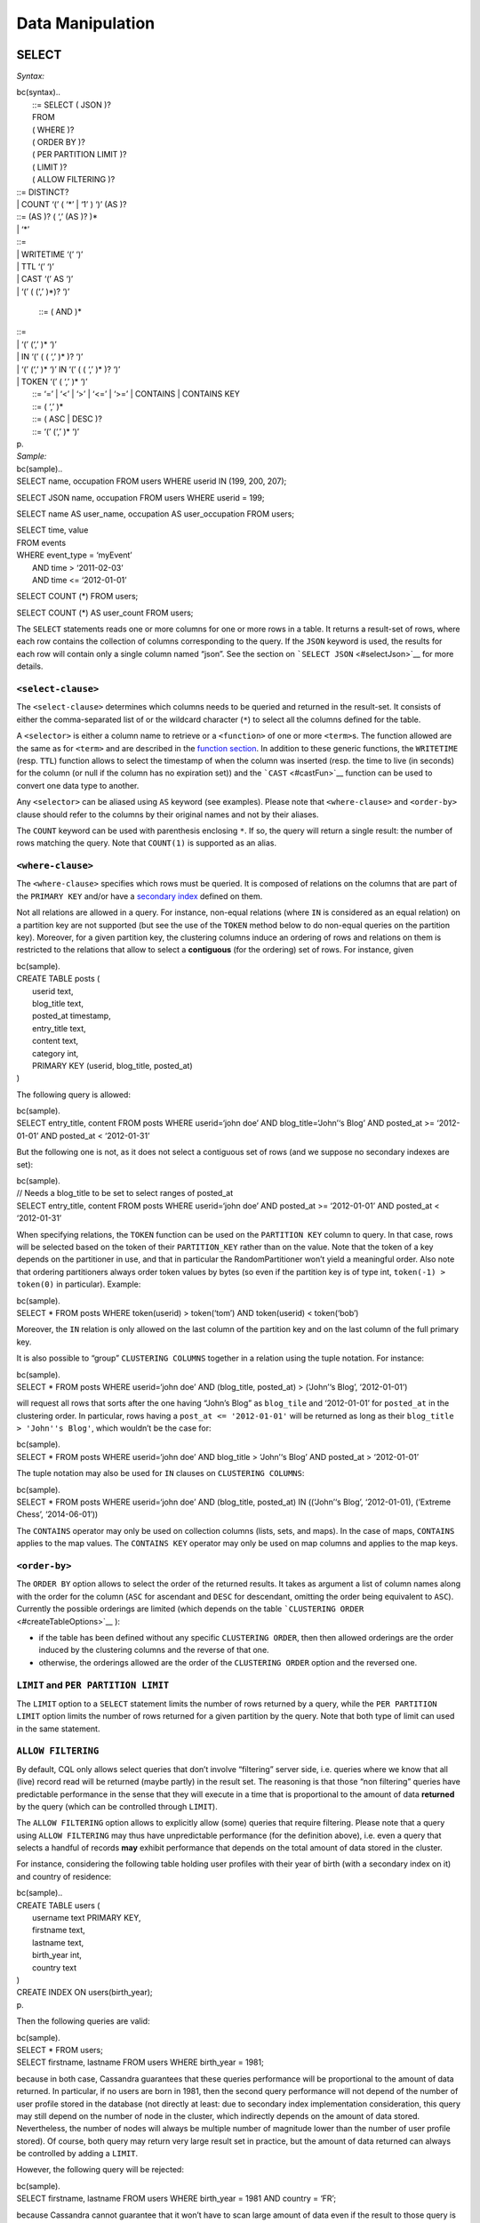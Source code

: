 .. Licensed to the Apache Software Foundation (ASF) under one
.. or more contributor license agreements.  See the NOTICE file
.. distributed with this work for additional information
.. regarding copyright ownership.  The ASF licenses this file
.. to you under the Apache License, Version 2.0 (the
.. "License"); you may not use this file except in compliance
.. with the License.  You may obtain a copy of the License at
..
..     http://www.apache.org/licenses/LICENSE-2.0
..
.. Unless required by applicable law or agreed to in writing, software
.. distributed under the License is distributed on an "AS IS" BASIS,
.. WITHOUT WARRANTIES OR CONDITIONS OF ANY KIND, either express or implied.
.. See the License for the specific language governing permissions and
.. limitations under the License.

.. highlight:: sql

.. _data-manipulation:

Data Manipulation
-----------------

SELECT
^^^^^^

*Syntax:*

| bc(syntax)..
|  ::= SELECT ( JSON )? 
|  FROM 
|  ( WHERE )?
|  ( ORDER BY )?
|  ( PER PARTITION LIMIT )?
|  ( LIMIT )?
|  ( ALLOW FILTERING )?

|  ::= DISTINCT? 
|  \| COUNT ‘(’ ( ‘\*’ \| ‘1’ ) ‘)’ (AS )?

|  ::= (AS )? ( ‘,’ (AS )? )\*
|  \| ‘\*’

|  ::= 
|  \| WRITETIME ‘(’ ‘)’
|  \| TTL ‘(’ ‘)’
|  \| CAST ‘(’ AS ‘)’
|  \| ‘(’ ( (‘,’ )\*)? ‘)’

 ::= ( AND )\*

|  ::= 
|  \| ‘(’ (‘,’ )\* ‘)’ 
|  \| IN ‘(’ ( ( ‘,’ )\* )? ‘)’
|  \| ‘(’ (‘,’ )\* ‘)’ IN ‘(’ ( ( ‘,’ )\* )? ‘)’
|  \| TOKEN ‘(’ ( ‘,’ )\* ‘)’ 

|  ::= ‘=’ \| ‘<’ \| ‘>’ \| ‘<=’ \| ‘>=’ \| CONTAINS \| CONTAINS KEY
|  ::= ( ‘,’ )\*
|  ::= ( ASC \| DESC )?
|  ::= ‘(’ (‘,’ )\* ‘)’
| p.
| *Sample:*

| bc(sample)..
| SELECT name, occupation FROM users WHERE userid IN (199, 200, 207);

SELECT JSON name, occupation FROM users WHERE userid = 199;

SELECT name AS user\_name, occupation AS user\_occupation FROM users;

| SELECT time, value
| FROM events
| WHERE event\_type = ‘myEvent’
|  AND time > ‘2011-02-03’
|  AND time <= ‘2012-01-01’

SELECT COUNT (\*) FROM users;

SELECT COUNT (\*) AS user\_count FROM users;

The ``SELECT`` statements reads one or more columns for one or more rows
in a table. It returns a result-set of rows, where each row contains the
collection of columns corresponding to the query. If the ``JSON``
keyword is used, the results for each row will contain only a single
column named “json”. See the section on
```SELECT JSON`` <#selectJson>`__ for more details.

``<select-clause>``
~~~~~~~~~~~~~~~~~~~

The ``<select-clause>`` determines which columns needs to be queried and
returned in the result-set. It consists of either the comma-separated
list of or the wildcard character (``*``) to select all the columns
defined for the table.

A ``<selector>`` is either a column name to retrieve or a ``<function>``
of one or more ``<term>``\ s. The function allowed are the same as for
``<term>`` and are described in the `function section <#functions>`__.
In addition to these generic functions, the ``WRITETIME`` (resp.
``TTL``) function allows to select the timestamp of when the column was
inserted (resp. the time to live (in seconds) for the column (or null if
the column has no expiration set)) and the ```CAST`` <#castFun>`__
function can be used to convert one data type to another.

Any ``<selector>`` can be aliased using ``AS`` keyword (see examples).
Please note that ``<where-clause>`` and ``<order-by>`` clause should
refer to the columns by their original names and not by their aliases.

The ``COUNT`` keyword can be used with parenthesis enclosing ``*``. If
so, the query will return a single result: the number of rows matching
the query. Note that ``COUNT(1)`` is supported as an alias.

``<where-clause>``
~~~~~~~~~~~~~~~~~~

The ``<where-clause>`` specifies which rows must be queried. It is
composed of relations on the columns that are part of the
``PRIMARY KEY`` and/or have a `secondary index <#createIndexStmt>`__
defined on them.

Not all relations are allowed in a query. For instance, non-equal
relations (where ``IN`` is considered as an equal relation) on a
partition key are not supported (but see the use of the ``TOKEN`` method
below to do non-equal queries on the partition key). Moreover, for a
given partition key, the clustering columns induce an ordering of rows
and relations on them is restricted to the relations that allow to
select a **contiguous** (for the ordering) set of rows. For instance,
given

| bc(sample).
| CREATE TABLE posts (
|  userid text,
|  blog\_title text,
|  posted\_at timestamp,
|  entry\_title text,
|  content text,
|  category int,
|  PRIMARY KEY (userid, blog\_title, posted\_at)
| )

The following query is allowed:

| bc(sample).
| SELECT entry\_title, content FROM posts WHERE userid=‘john doe’ AND
  blog\_title=‘John’‘s Blog’ AND posted\_at >= ‘2012-01-01’ AND
  posted\_at < ‘2012-01-31’

But the following one is not, as it does not select a contiguous set of
rows (and we suppose no secondary indexes are set):

| bc(sample).
| // Needs a blog\_title to be set to select ranges of posted\_at
| SELECT entry\_title, content FROM posts WHERE userid=‘john doe’ AND
  posted\_at >= ‘2012-01-01’ AND posted\_at < ‘2012-01-31’

When specifying relations, the ``TOKEN`` function can be used on the
``PARTITION KEY`` column to query. In that case, rows will be selected
based on the token of their ``PARTITION_KEY`` rather than on the value.
Note that the token of a key depends on the partitioner in use, and that
in particular the RandomPartitioner won’t yield a meaningful order. Also
note that ordering partitioners always order token values by bytes (so
even if the partition key is of type int, ``token(-1) > token(0)`` in
particular). Example:

| bc(sample).
| SELECT \* FROM posts WHERE token(userid) > token(‘tom’) AND
  token(userid) < token(‘bob’)

Moreover, the ``IN`` relation is only allowed on the last column of the
partition key and on the last column of the full primary key.

It is also possible to “group” ``CLUSTERING COLUMNS`` together in a
relation using the tuple notation. For instance:

| bc(sample).
| SELECT \* FROM posts WHERE userid=‘john doe’ AND (blog\_title,
  posted\_at) > (‘John’‘s Blog’, ‘2012-01-01’)

will request all rows that sorts after the one having “John’s Blog” as
``blog_tile`` and ‘2012-01-01’ for ``posted_at`` in the clustering
order. In particular, rows having a ``post_at <= '2012-01-01'`` will be
returned as long as their ``blog_title > 'John''s Blog'``, which
wouldn’t be the case for:

| bc(sample).
| SELECT \* FROM posts WHERE userid=‘john doe’ AND blog\_title >
  ‘John’‘s Blog’ AND posted\_at > ‘2012-01-01’

The tuple notation may also be used for ``IN`` clauses on
``CLUSTERING COLUMNS``:

| bc(sample).
| SELECT \* FROM posts WHERE userid=‘john doe’ AND (blog\_title,
  posted\_at) IN ((‘John’‘s Blog’, ‘2012-01-01), (’Extreme Chess’,
  ‘2014-06-01’))

The ``CONTAINS`` operator may only be used on collection columns (lists,
sets, and maps). In the case of maps, ``CONTAINS`` applies to the map
values. The ``CONTAINS KEY`` operator may only be used on map columns
and applies to the map keys.

``<order-by>``
~~~~~~~~~~~~~~

The ``ORDER BY`` option allows to select the order of the returned
results. It takes as argument a list of column names along with the
order for the column (``ASC`` for ascendant and ``DESC`` for descendant,
omitting the order being equivalent to ``ASC``). Currently the possible
orderings are limited (which depends on the table
```CLUSTERING ORDER`` <#createTableOptions>`__ ):

-  if the table has been defined without any specific
   ``CLUSTERING ORDER``, then then allowed orderings are the order
   induced by the clustering columns and the reverse of that one.
-  otherwise, the orderings allowed are the order of the
   ``CLUSTERING ORDER`` option and the reversed one.

``LIMIT`` and ``PER PARTITION LIMIT``
~~~~~~~~~~~~~~~~~~~~~~~~~~~~~~~~~~~~~

The ``LIMIT`` option to a ``SELECT`` statement limits the number of rows
returned by a query, while the ``PER PARTITION LIMIT`` option limits the
number of rows returned for a given partition by the query. Note that
both type of limit can used in the same statement.

``ALLOW FILTERING``
~~~~~~~~~~~~~~~~~~~

By default, CQL only allows select queries that don’t involve
“filtering” server side, i.e. queries where we know that all (live)
record read will be returned (maybe partly) in the result set. The
reasoning is that those “non filtering” queries have predictable
performance in the sense that they will execute in a time that is
proportional to the amount of data **returned** by the query (which can
be controlled through ``LIMIT``).

The ``ALLOW FILTERING`` option allows to explicitly allow (some) queries
that require filtering. Please note that a query using
``ALLOW FILTERING`` may thus have unpredictable performance (for the
definition above), i.e. even a query that selects a handful of records
**may** exhibit performance that depends on the total amount of data
stored in the cluster.

For instance, considering the following table holding user profiles with
their year of birth (with a secondary index on it) and country of
residence:

| bc(sample)..
| CREATE TABLE users (
|  username text PRIMARY KEY,
|  firstname text,
|  lastname text,
|  birth\_year int,
|  country text
| )

| CREATE INDEX ON users(birth\_year);
| p.

Then the following queries are valid:

| bc(sample).
| SELECT \* FROM users;
| SELECT firstname, lastname FROM users WHERE birth\_year = 1981;

because in both case, Cassandra guarantees that these queries
performance will be proportional to the amount of data returned. In
particular, if no users are born in 1981, then the second query
performance will not depend of the number of user profile stored in the
database (not directly at least: due to secondary index implementation
consideration, this query may still depend on the number of node in the
cluster, which indirectly depends on the amount of data stored.
Nevertheless, the number of nodes will always be multiple number of
magnitude lower than the number of user profile stored). Of course, both
query may return very large result set in practice, but the amount of
data returned can always be controlled by adding a ``LIMIT``.

However, the following query will be rejected:

| bc(sample).
| SELECT firstname, lastname FROM users WHERE birth\_year = 1981 AND
  country = ‘FR’;

because Cassandra cannot guarantee that it won’t have to scan large
amount of data even if the result to those query is small. Typically, it
will scan all the index entries for users born in 1981 even if only a
handful are actually from France. However, if you “know what you are
doing”, you can force the execution of this query by using
``ALLOW FILTERING`` and so the following query is valid:

| bc(sample).
| SELECT firstname, lastname FROM users WHERE birth\_year = 1981 AND
  country = ‘FR’ ALLOW FILTERING;

INSERT
^^^^^^

*Syntax:*

| bc(syntax)..
|  ::= INSERT INTO 
|  ( ( VALUES )
|  \| ( JSON ))
|  ( IF NOT EXISTS )?
|  ( USING ( AND )\* )?

 ::= ‘(’ ( ‘,’ )\* ‘)’

 ::= ‘(’ ( ‘,’ )\* ‘)’

|  ::= 
|  \| 

|  ::= TIMESTAMP 
|  \| TTL 
| p.
| *Sample:*

| bc(sample)..
| INSERT INTO NerdMovies (movie, director, main\_actor, year)
|  VALUES (‘Serenity’, ‘Joss Whedon’, ‘Nathan Fillion’, 2005)
| USING TTL 86400;

| INSERT INTO NerdMovies JSON ‘{`movie <>`__ “Serenity”, `director <>`__
  “Joss Whedon”, `year <>`__ 2005}’
| p.
| The ``INSERT`` statement writes one or more columns for a given row in
  a table. Note that since a row is identified by its ``PRIMARY KEY``,
  at least the columns composing it must be specified. The list of
  columns to insert to must be supplied when using the ``VALUES``
  syntax. When using the ``JSON`` syntax, they are optional. See the
  section on ```INSERT JSON`` <#insertJson>`__ for more details.

Note that unlike in SQL, ``INSERT`` does not check the prior existence
of the row by default: the row is created if none existed before, and
updated otherwise. Furthermore, there is no mean to know which of
creation or update happened.

It is however possible to use the ``IF NOT EXISTS`` condition to only
insert if the row does not exist prior to the insertion. But please note
that using ``IF NOT EXISTS`` will incur a non negligible performance
cost (internally, Paxos will be used) so this should be used sparingly.

All updates for an ``INSERT`` are applied atomically and in isolation.

Please refer to the ```UPDATE`` <#updateOptions>`__ section for
information on the ``<option>`` available and to the
`collections <#collections>`__ section for use of
``<collection-literal>``. Also note that ``INSERT`` does not support
counters, while ``UPDATE`` does.

UPDATE
^^^^^^

*Syntax:*

| bc(syntax)..
|  ::= UPDATE 
|  ( USING ( AND )\* )?
|  SET ( ‘,’ )\*
|  WHERE 
|  ( IF ( AND condition )\* )?

|  ::= ‘=’ 
|  \| ‘=’ (‘+’ \| ‘-’) ( \| \| )
|  \| ‘=’ ‘+’ 
|  \| ‘[’ ‘]’ ‘=’ 
|  \| ‘.’ ‘=’ 

|  ::= 
|  \| IN 
|  \| ‘[’ ‘]’ 
|  \| ‘[’ ‘]’ IN 
|  \| ‘.’ 
|  \| ‘.’ IN 

|  ::= ‘<’ \| ‘<=’ \| ‘=’ \| ‘!=’ \| ‘>=’ \| ‘>’
|  ::= ( \| ‘(’ ( ( ‘,’ )\* )? ‘)’)

 ::= ( AND )\*

|  ::= ‘=’ 
|  \| ‘(’ (‘,’ )\* ‘)’ ‘=’ 
|  \| IN ‘(’ ( ( ‘,’ )\* )? ‘)’
|  \| IN 
|  \| ‘(’ (‘,’ )\* ‘)’ IN ‘(’ ( ( ‘,’ )\* )? ‘)’
|  \| ‘(’ (‘,’ )\* ‘)’ IN 

|  ::= TIMESTAMP 
|  \| TTL 
| p.
| *Sample:*

| bc(sample)..
| UPDATE NerdMovies USING TTL 400
| SET director = ‘Joss Whedon’,
|  main\_actor = ‘Nathan Fillion’,
|  year = 2005
| WHERE movie = ‘Serenity’;

| UPDATE UserActions SET total = total + 2 WHERE user =
  B70DE1D0-9908-4AE3-BE34-5573E5B09F14 AND action = ‘click’;
| p.
| The ``UPDATE`` statement writes one or more columns for a given row in
  a table. The ``<where-clause>`` is used to select the row to update
  and must include all columns composing the ``PRIMARY KEY``. Other
  columns values are specified through ``<assignment>`` after the
  ``SET`` keyword.

Note that unlike in SQL, ``UPDATE`` does not check the prior existence
of the row by default (except through the use of ``<condition>``, see
below): the row is created if none existed before, and updated
otherwise. Furthermore, there are no means to know whether a creation or
update occurred.

It is however possible to use the conditions on some columns through
``IF``, in which case the row will not be updated unless the conditions
are met. But, please note that using ``IF`` conditions will incur a
non-negligible performance cost (internally, Paxos will be used) so this
should be used sparingly.

In an ``UPDATE`` statement, all updates within the same partition key
are applied atomically and in isolation.

The ``c = c + 3`` form of ``<assignment>`` is used to
increment/decrement counters. The identifier after the ‘=’ sign **must**
be the same than the one before the ‘=’ sign (Only increment/decrement
is supported on counters, not the assignment of a specific value).

The ``id = id + <collection-literal>`` and ``id[value1] = value2`` forms
of ``<assignment>`` are for collections. Please refer to the `relevant
section <#collections>`__ for more details.

The ``id.field = <term>`` form of ``<assignemt>`` is for setting the
value of a single field on a non-frozen user-defined types.

``<options>``
~~~~~~~~~~~~~

The ``UPDATE`` and ``INSERT`` statements support the following options:

-  ``TIMESTAMP``: sets the timestamp for the operation. If not
   specified, the coordinator will use the current time (in
   microseconds) at the start of statement execution as the timestamp.
   This is usually a suitable default.
-  ``TTL``: specifies an optional Time To Live (in seconds) for the
   inserted values. If set, the inserted values are automatically
   removed from the database after the specified time. Note that the TTL
   concerns the inserted values, not the columns themselves. This means
   that any subsequent update of the column will also reset the TTL (to
   whatever TTL is specified in that update). By default, values never
   expire. A TTL of 0 is equivalent to no TTL. If the table has a
   default\_time\_to\_live, a TTL of 0 will remove the TTL for the
   inserted or updated values.

DELETE
^^^^^^

*Syntax:*

| bc(syntax)..
|  ::= DELETE ( ( ‘,’ )\* )?
|  FROM 
|  ( USING TIMESTAMP )?
|  WHERE 
|  ( IF ( EXISTS \| ( ( AND )\*) ) )?

|  ::= 
|  \| ‘[’ ‘]’
|  \| ‘.’ 

 ::= ( AND )\*

|  ::= 
|  \| ‘(’ (‘,’ )\* ‘)’ 
|  \| IN ‘(’ ( ( ‘,’ )\* )? ‘)’
|  \| IN 
|  \| ‘(’ (‘,’ )\* ‘)’ IN ‘(’ ( ( ‘,’ )\* )? ‘)’
|  \| ‘(’ (‘,’ )\* ‘)’ IN 

|  ::= ‘=’ \| ‘<’ \| ‘>’ \| ‘<=’ \| ‘>=’
|  ::= ( \| ‘(’ ( ( ‘,’ )\* )? ‘)’)

|  ::= ( \| ‘!=’) 
|  \| IN 
|  \| ‘[’ ‘]’ ( \| ‘!=’) 
|  \| ‘[’ ‘]’ IN 
|  \| ‘.’ ( \| ‘!=’) 
|  \| ‘.’ IN 

*Sample:*

| bc(sample)..
| DELETE FROM NerdMovies USING TIMESTAMP 1240003134 WHERE movie =
  ‘Serenity’;

| DELETE phone FROM Users WHERE userid IN
  (C73DE1D3-AF08-40F3-B124-3FF3E5109F22,
  B70DE1D0-9908-4AE3-BE34-5573E5B09F14);
| p.
| The ``DELETE`` statement deletes columns and rows. If column names are
  provided directly after the ``DELETE`` keyword, only those columns are
  deleted from the row indicated by the ``<where-clause>``. The
  ``id[value]`` syntax in ``<selection>`` is for non-frozen collections
  (please refer to the `collection section <#collections>`__ for more
  details). The ``id.field`` syntax is for the deletion of non-frozen
  user-defined types. Otherwise, whole rows are removed. The
  ``<where-clause>`` specifies which rows are to be deleted. Multiple
  rows may be deleted with one statement by using an ``IN`` clause. A
  range of rows may be deleted using an inequality operator (such as
  ``>=``).

``DELETE`` supports the ``TIMESTAMP`` option with the same semantics as
the ```UPDATE`` <#updateStmt>`__ statement.

In a ``DELETE`` statement, all deletions within the same partition key
are applied atomically and in isolation.

A ``DELETE`` operation can be conditional through the use of an ``IF``
clause, similar to ``UPDATE`` and ``INSERT`` statements. However, as
with ``INSERT`` and ``UPDATE`` statements, this will incur a
non-negligible performance cost (internally, Paxos will be used) and so
should be used sparingly.

BATCH
^^^^^

*Syntax:*

| bc(syntax)..
|  ::= BEGIN ( UNLOGGED \| COUNTER ) BATCH
|  ( USING ( AND )\* )?
|  ( ‘;’ )\*
|  APPLY BATCH

|  ::= 
|  \| 
|  \| 

|  ::= TIMESTAMP 
| p.
| *Sample:*

| bc(sample).
| BEGIN BATCH
|  INSERT INTO users (userid, password, name) VALUES (‘user2’,
  ‘ch@ngem3b’, ‘second user’);
|  UPDATE users SET password = ‘ps22dhds’ WHERE userid = ‘user3’;
|  INSERT INTO users (userid, password) VALUES (‘user4’, ‘ch@ngem3c’);
|  DELETE name FROM users WHERE userid = ‘user1’;
| APPLY BATCH;

The ``BATCH`` statement group multiple modification statements
(insertions/updates and deletions) into a single statement. It serves
several purposes:

#. It saves network round-trips between the client and the server (and
   sometimes between the server coordinator and the replicas) when
   batching multiple updates.
#. All updates in a ``BATCH`` belonging to a given partition key are
   performed in isolation.
#. By default, all operations in the batch are performed as ``LOGGED``,
   to ensure all mutations eventually complete (or none will). See the
   notes on ```UNLOGGED`` <#unloggedBatch>`__ for more details.

Note that:

-  ``BATCH`` statements may only contain ``UPDATE``, ``INSERT`` and
   ``DELETE`` statements.
-  Batches are *not* a full analogue for SQL transactions.
-  If a timestamp is not specified for each operation, then all
   operations will be applied with the same timestamp. Due to
   Cassandra’s conflict resolution procedure in the case of `timestamp
   ties <http://wiki.apache.org/cassandra/FAQ#clocktie>`__, operations
   may be applied in an order that is different from the order they are
   listed in the ``BATCH`` statement. To force a particular operation
   ordering, you must specify per-operation timestamps.

``UNLOGGED``
~~~~~~~~~~~~

By default, Cassandra uses a batch log to ensure all operations in a
batch eventually complete or none will (note however that operations are
only isolated within a single partition).

There is a performance penalty for batch atomicity when a batch spans
multiple partitions. If you do not want to incur this penalty, you can
tell Cassandra to skip the batchlog with the ``UNLOGGED`` option. If the
``UNLOGGED`` option is used, a failed batch might leave the patch only
partly applied.

``COUNTER``
~~~~~~~~~~~

Use the ``COUNTER`` option for batched counter updates. Unlike other
updates in Cassandra, counter updates are not idempotent.

``<option>``
~~~~~~~~~~~~

``BATCH`` supports both the ``TIMESTAMP`` option, with similar semantic
to the one described in the ```UPDATE`` <#updateOptions>`__ statement
(the timestamp applies to all the statement inside the batch). However,
if used, ``TIMESTAMP`` **must not** be used in the statements within the
batch.
